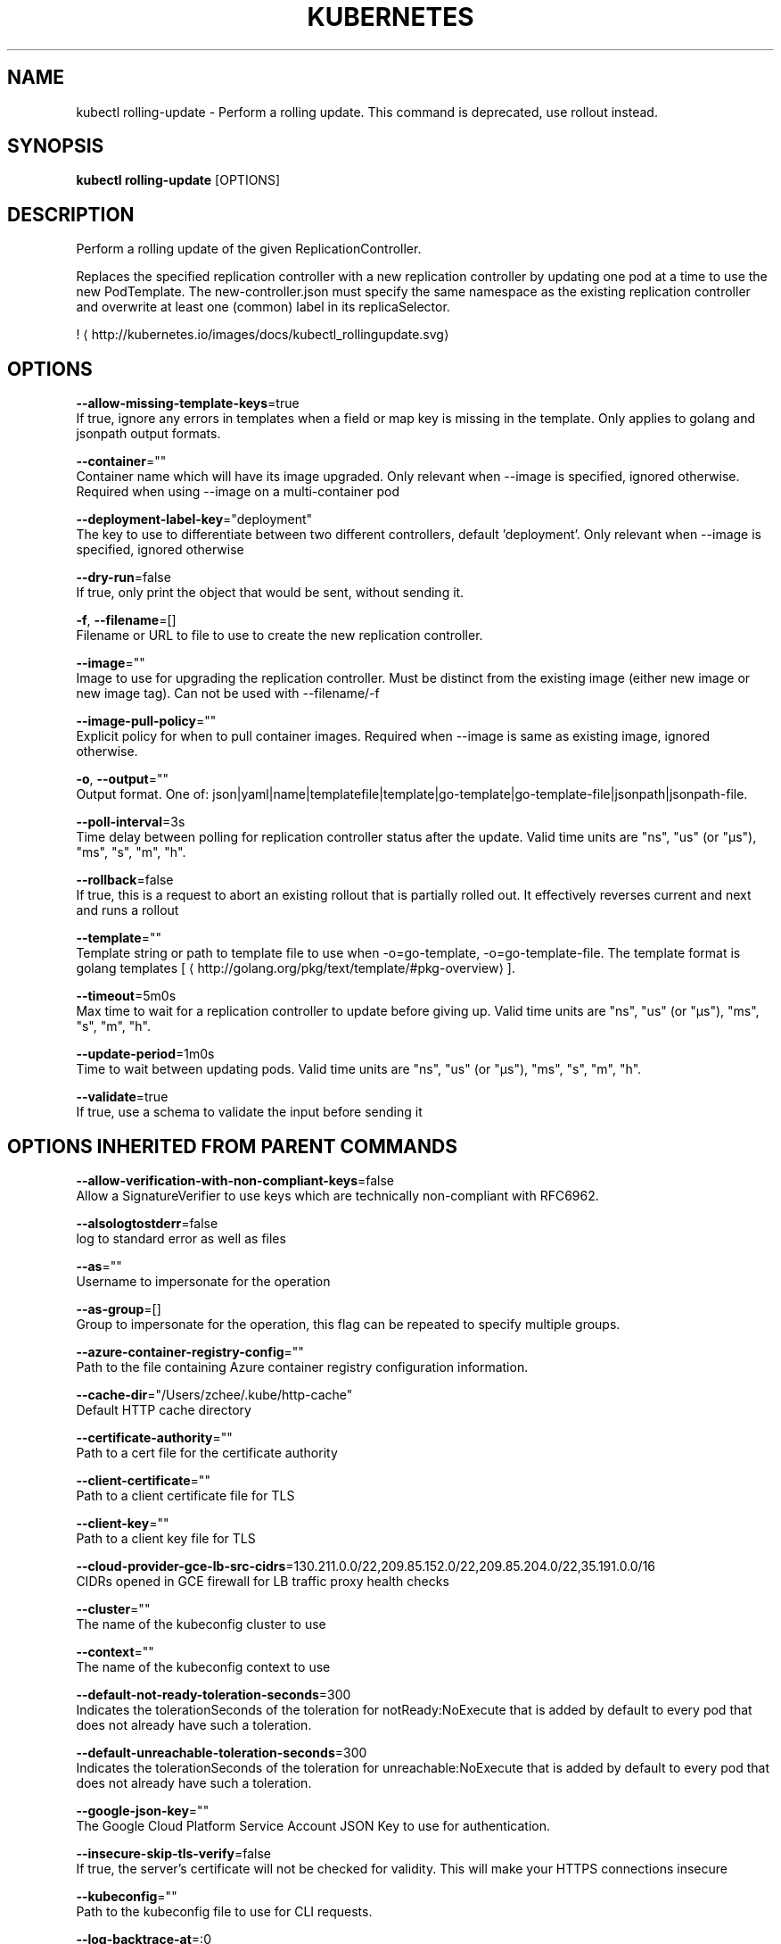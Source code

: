 .TH "KUBERNETES" "1" " kubernetes User Manuals" "Eric Paris" "Jan 2015"  ""


.SH NAME
.PP
kubectl rolling\-update \- Perform a rolling update. This command is deprecated, use rollout instead.


.SH SYNOPSIS
.PP
\fBkubectl rolling\-update\fP [OPTIONS]


.SH DESCRIPTION
.PP
Perform a rolling update of the given ReplicationController.

.PP
Replaces the specified replication controller with a new replication controller by updating one pod at a time to use the new PodTemplate. The new\-controller.json must specify the same namespace as the existing replication controller and overwrite at least one (common) label in its replicaSelector.

.PP
! 
\[la]http://kubernetes.io/images/docs/kubectl_rollingupdate.svg\[ra]


.SH OPTIONS
.PP
\fB\-\-allow\-missing\-template\-keys\fP=true
    If true, ignore any errors in templates when a field or map key is missing in the template. Only applies to golang and jsonpath output formats.

.PP
\fB\-\-container\fP=""
    Container name which will have its image upgraded. Only relevant when \-\-image is specified, ignored otherwise. Required when using \-\-image on a multi\-container pod

.PP
\fB\-\-deployment\-label\-key\fP="deployment"
    The key to use to differentiate between two different controllers, default 'deployment'.  Only relevant when \-\-image is specified, ignored otherwise

.PP
\fB\-\-dry\-run\fP=false
    If true, only print the object that would be sent, without sending it.

.PP
\fB\-f\fP, \fB\-\-filename\fP=[]
    Filename or URL to file to use to create the new replication controller.

.PP
\fB\-\-image\fP=""
    Image to use for upgrading the replication controller. Must be distinct from the existing image (either new image or new image tag).  Can not be used with \-\-filename/\-f

.PP
\fB\-\-image\-pull\-policy\fP=""
    Explicit policy for when to pull container images. Required when \-\-image is same as existing image, ignored otherwise.

.PP
\fB\-o\fP, \fB\-\-output\fP=""
    Output format. One of: json|yaml|name|templatefile|template|go\-template|go\-template\-file|jsonpath|jsonpath\-file.

.PP
\fB\-\-poll\-interval\fP=3s
    Time delay between polling for replication controller status after the update. Valid time units are "ns", "us" (or "µs"), "ms", "s", "m", "h".

.PP
\fB\-\-rollback\fP=false
    If true, this is a request to abort an existing rollout that is partially rolled out. It effectively reverses current and next and runs a rollout

.PP
\fB\-\-template\fP=""
    Template string or path to template file to use when \-o=go\-template, \-o=go\-template\-file. The template format is golang templates [
\[la]http://golang.org/pkg/text/template/#pkg-overview\[ra]].

.PP
\fB\-\-timeout\fP=5m0s
    Max time to wait for a replication controller to update before giving up. Valid time units are "ns", "us" (or "µs"), "ms", "s", "m", "h".

.PP
\fB\-\-update\-period\fP=1m0s
    Time to wait between updating pods. Valid time units are "ns", "us" (or "µs"), "ms", "s", "m", "h".

.PP
\fB\-\-validate\fP=true
    If true, use a schema to validate the input before sending it


.SH OPTIONS INHERITED FROM PARENT COMMANDS
.PP
\fB\-\-allow\-verification\-with\-non\-compliant\-keys\fP=false
    Allow a SignatureVerifier to use keys which are technically non\-compliant with RFC6962.

.PP
\fB\-\-alsologtostderr\fP=false
    log to standard error as well as files

.PP
\fB\-\-as\fP=""
    Username to impersonate for the operation

.PP
\fB\-\-as\-group\fP=[]
    Group to impersonate for the operation, this flag can be repeated to specify multiple groups.

.PP
\fB\-\-azure\-container\-registry\-config\fP=""
    Path to the file containing Azure container registry configuration information.

.PP
\fB\-\-cache\-dir\fP="/Users/zchee/.kube/http\-cache"
    Default HTTP cache directory

.PP
\fB\-\-certificate\-authority\fP=""
    Path to a cert file for the certificate authority

.PP
\fB\-\-client\-certificate\fP=""
    Path to a client certificate file for TLS

.PP
\fB\-\-client\-key\fP=""
    Path to a client key file for TLS

.PP
\fB\-\-cloud\-provider\-gce\-lb\-src\-cidrs\fP=130.211.0.0/22,209.85.152.0/22,209.85.204.0/22,35.191.0.0/16
    CIDRs opened in GCE firewall for LB traffic proxy \& health checks

.PP
\fB\-\-cluster\fP=""
    The name of the kubeconfig cluster to use

.PP
\fB\-\-context\fP=""
    The name of the kubeconfig context to use

.PP
\fB\-\-default\-not\-ready\-toleration\-seconds\fP=300
    Indicates the tolerationSeconds of the toleration for notReady:NoExecute that is added by default to every pod that does not already have such a toleration.

.PP
\fB\-\-default\-unreachable\-toleration\-seconds\fP=300
    Indicates the tolerationSeconds of the toleration for unreachable:NoExecute that is added by default to every pod that does not already have such a toleration.

.PP
\fB\-\-google\-json\-key\fP=""
    The Google Cloud Platform Service Account JSON Key to use for authentication.

.PP
\fB\-\-insecure\-skip\-tls\-verify\fP=false
    If true, the server's certificate will not be checked for validity. This will make your HTTPS connections insecure

.PP
\fB\-\-kubeconfig\fP=""
    Path to the kubeconfig file to use for CLI requests.

.PP
\fB\-\-log\-backtrace\-at\fP=:0
    when logging hits line file:N, emit a stack trace

.PP
\fB\-\-log\-dir\fP=""
    If non\-empty, write log files in this directory

.PP
\fB\-\-log\-flush\-frequency\fP=5s
    Maximum number of seconds between log flushes

.PP
\fB\-\-logtostderr\fP=true
    log to standard error instead of files

.PP
\fB\-\-match\-server\-version\fP=false
    Require server version to match client version

.PP
\fB\-n\fP, \fB\-\-namespace\fP=""
    If present, the namespace scope for this CLI request

.PP
\fB\-\-request\-timeout\fP="0"
    The length of time to wait before giving up on a single server request. Non\-zero values should contain a corresponding time unit (e.g. 1s, 2m, 3h). A value of zero means don't timeout requests.

.PP
\fB\-s\fP, \fB\-\-server\fP=""
    The address and port of the Kubernetes API server

.PP
\fB\-\-stderrthreshold\fP=2
    logs at or above this threshold go to stderr

.PP
\fB\-\-token\fP=""
    Bearer token for authentication to the API server

.PP
\fB\-\-user\fP=""
    The name of the kubeconfig user to use

.PP
\fB\-v\fP, \fB\-\-v\fP=0
    log level for V logs

.PP
\fB\-\-version\fP=false
    Print version information and quit

.PP
\fB\-\-vmodule\fP=
    comma\-separated list of pattern=N settings for file\-filtered logging


.SH EXAMPLE
.PP
.RS

.nf
  # Update pods of frontend\-v1 using new replication controller data in frontend\-v2.json.
  kubectl rolling\-update frontend\-v1 \-f frontend\-v2.json
  
  # Update pods of frontend\-v1 using JSON data passed into stdin.
  cat frontend\-v2.json | kubectl rolling\-update frontend\-v1 \-f \-
  
  # Update the pods of frontend\-v1 to frontend\-v2 by just changing the image, and switching the
  # name of the replication controller.
  kubectl rolling\-update frontend\-v1 frontend\-v2 \-\-image=image:v2
  
  # Update the pods of frontend by just changing the image, and keeping the old name.
  kubectl rolling\-update frontend \-\-image=image:v2
  
  # Abort and reverse an existing rollout in progress (from frontend\-v1 to frontend\-v2).
  kubectl rolling\-update frontend\-v1 frontend\-v2 \-\-rollback

.fi
.RE


.SH SEE ALSO
.PP
\fBkubectl(1)\fP,


.SH HISTORY
.PP
January 2015, Originally compiled by Eric Paris (eparis at redhat dot com) based on the kubernetes source material, but hopefully they have been automatically generated since!
